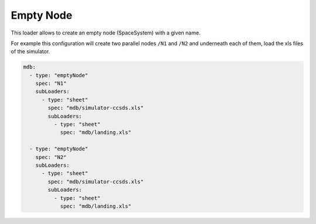 Empty Node
==========

This loader allows to create an empty node (SpaceSystem) with a given name.


For example this configuration will create two parallel nodes ``/N1`` and ``/N2`` and underneath each of them, load the xls files of the simulator.

.. code-block:: yaml

    mdb:
      - type: "emptyNode"
        spec: "N1"
        subLoaders:
          - type: "sheet"
            spec: "mdb/simulator-ccsds.xls"
            subLoaders:
              - type: "sheet"
                spec: "mdb/landing.xls"
  
      - type: "emptyNode"
        spec: "N2"
        subLoaders:
          - type: "sheet"
            spec: "mdb/simulator-ccsds.xls"
            subLoaders:
              - type: "sheet"
                spec: "mdb/landing.xls"
